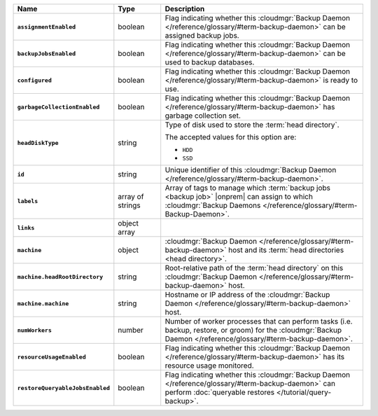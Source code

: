 .. list-table::
   :widths: 15 15 70
   :header-rows: 1
   :stub-columns: 1

   * - Name
     - Type
     - Description

   * - ``assignmentEnabled``
     - boolean
     - Flag indicating whether this :cloudmgr:`Backup Daemon </reference/glossary/#term-backup-daemon>` can be
       assigned backup jobs.

   * - ``backupJobsEnabled``
     - boolean
     - Flag indicating whether this :cloudmgr:`Backup Daemon </reference/glossary/#term-backup-daemon>` can be used
       to backup databases.

   * - ``configured``
     - boolean
     - Flag indicating whether this :cloudmgr:`Backup Daemon </reference/glossary/#term-backup-daemon>` is ready to
       use.

   * - ``garbageCollectionEnabled``
     - boolean
     - Flag indicating whether this :cloudmgr:`Backup Daemon </reference/glossary/#term-backup-daemon>` has garbage
       collection set.

   * - ``headDiskType``
     - string
     - Type of disk used to store the :term:`head directory`.

       The accepted values for this option are:

       - ``HDD``
       - ``SSD``

   * - ``id``
     - string
     - Unique identifier of this :cloudmgr:`Backup Daemon </reference/glossary/#term-backup-daemon>`.

   * - ``labels``
     - array of strings
     - Array of tags to manage which :term:`backup jobs <backup job>`
       |onprem| can assign to which
       :cloudmgr:`Backup Daemons </reference/glossary/#term-Backup-Daemon>`.

   * - ``links``
     - object array
     - .. include:: /includes/api/links-explanation.rst

   * - ``machine``
     - object
     - :cloudmgr:`Backup Daemon </reference/glossary/#term-backup-daemon>` host and its
       :term:`head directories <head directory>`.

   * - ``machine.headRootDirectory``
     - string
     - Root-relative path of the :term:`head directory` on this
       :cloudmgr:`Backup Daemon </reference/glossary/#term-backup-daemon>` host.

   * - ``machine.machine``
     - string
     - Hostname or IP address of the :cloudmgr:`Backup Daemon </reference/glossary/#term-backup-daemon>` host.

   * - ``numWorkers``
     - number
     - Number of worker processes that can perform tasks (i.e.
       backup, restore, or groom) for the :cloudmgr:`Backup Daemon </reference/glossary/#term-backup-daemon>`.

   * - ``resourceUsageEnabled``
     - boolean
     - Flag indicating whether this :cloudmgr:`Backup Daemon </reference/glossary/#term-backup-daemon>` has its
       resource usage monitored.

   * - ``restoreQueryableJobsEnabled``
     - boolean
     - Flag indicating whether this :cloudmgr:`Backup Daemon </reference/glossary/#term-backup-daemon>` can perform
       :doc:`queryable restores </tutorial/query-backup>`.
